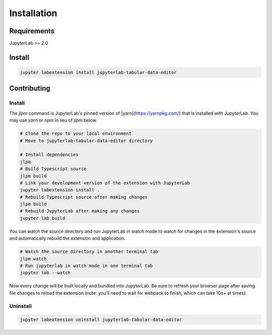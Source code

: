 .. _installation:

Installation
------------

Requirements
~~~~~~~~~~~~
JupyterLab >= 2.0

Install
~~~~~~~

.. code:: bash

    jupyter labextension install jupyterlab-tabular-data-editor

Contributing
~~~~~~~

Install
=========

The `jlpm` command is JupyterLab's pinned version of
[yarn](https://yarnpkg.com/) that is installed with JupyterLab. You may use
`yarn` or `npm` in lieu of `jlpm` below.

.. code:: bash

    # Clone the repo to your local environment
    # Move to jupyterlab-tabular-data-editor directory

    # Install dependencies
    jlpm
    # Build Typescript source
    jlpm build
    # Link your development version of the extension with JupyterLab
    jupyter labextension install .
    # Rebuild Typescript source after making changes
    jlpm build
    # Rebuild JupyterLab after making any changes
    jupyter lab build

You can watch the source directory and run JupyterLab in watch mode to watch for changes in the extension's source and automatically rebuild the extension and application.

.. code:: bash

    # Watch the source directory in another terminal tab
    jlpm watch
    # Run jupyterlab in watch mode in one terminal tab
    jupyter lab --watch

Now every change will be built locally and bundled into JupyterLab. Be sure to refresh your browser page after saving file changes to reload the extension (note: you'll need to wait for webpack to finish, which can take 10s+ at times).

Uninstall
=========
.. code:: bash

    jupyter labextension uninstall jupyterlab-tabular-data-editor
